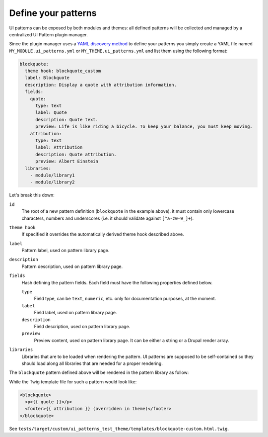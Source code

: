 Define your patterns
--------------------

UI patterns can be exposed by both modules and themes: all defined patterns will be collected and managed by a centralized
UI Pattern plugin manager.

Since the plugin manager uses a `YAML discovery method <https://www.drupal.org/docs/8/api/plugin-api/d8-plugin-discovery>`_
to define your patterns you simply create a YAML file named ``MY_MODULE.ui_patterns.yml`` or ``MY_THEME.ui_patterns.yml``
and list them using the following format:

.. code-block:: yaml

   blockquote:
     theme hook: blockquote_custom
     label: Blockquote
     description: Display a quote with attribution information.
     fields:
       quote:
         type: text
         label: Quote
         description: Quote text.
         preview: Life is like riding a bicycle. To keep your balance, you must keep moving.
       attribution:
         type: text
         label: Attribution
         description: Quote attribution.
         preview: Albert Einstein
     libraries:
       - module/library1
       - module/library2

Let's break this down:

``id``
    The root of a new pattern definition (``blockquote`` in the example above). it must contain only lowercase
    characters, numbers and underscores (i.e. it should validate against ``[^a-z0-9_]+``).
``theme hook``
    If specified it overrides the automatically derived theme hook described above.
``label``
    Pattern label, used on pattern library page.
``description``
    Pattern description, used on pattern library page.
``fields``
    Hash defining the pattern fields. Each field must have the following properties defined below.

    ``type``
        Field type, can be ``text``, ``numeric``, etc. only for documentation purposes, at the moment.
    ``label``
        Field label,  used on pattern library page.
    ``description``
        Field description, used on pattern library page.
    ``preview``
        Preview content, used on pattern library page. It can be either a string or a Drupal render array.

``libraries``
    Libraries that are to be loaded when rendering the pattern. UI patterns are supposed to be
    self-contained so they should load along all libraries that are needed for a proper rendering.

The ``blockquote`` pattern defined above will be rendered in the pattern library as follow:

.. image:: ../_static/blockquote-preview.png
     :align: center

While the Twig template file for such a pattern would look like:

.. code-block:: twig

    <blockquote>
      <p>{{ quote }}</p>
      <footer>{{ attribution }} (overridden in theme)</footer>
    </blockquote>

See ``tests/target/custom/ui_patterns_test_theme/templates/blockquote-custom.html.twig``.
